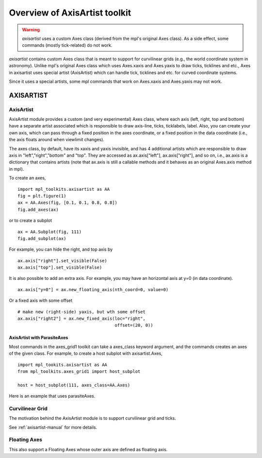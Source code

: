 ==============================
Overview of AxisArtist toolkit
==============================

.. warning:: 
   *axisartist* uses a custom Axes class 
   (derived from the mpl's original Axes class).
   As a side effect, some commands (mostly tick-related) do not work.


*axisartist* contains custom Axes class that is meant to support for
curvilinear grids (e.g., the world coordinate system in astronomy).
Unlike mpl's original Axes class which uses Axes.xaxis and Axes.yaxis
to draw ticks, ticklines and etc., Axes in axisartist uses special
artist (AxisArtist) which can handle tick, ticklines and etc. for
curved coordinate systems.

.. plot:: mpl_toolkits/axisartist/examples/demo_floating_axis.py

Since it uses a special artists, some mpl commands that work on
Axes.xaxis and Axes.yaxis may not work.

AXISARTIST
==========


AxisArtist
----------

AxisArtist module provides a custom (and very experimental) Axes
class, where each axis (left, right, top and bottom) have a separate
artist associated which is responsible to draw axis-line, ticks,
ticklabels, label.  Also, you can create your own axis, which can pass
through a fixed position in the axes coordinate, or a fixed position
in the data coordinate (i.e., the axis floats around when viewlimit
changes).

The axes class, by default, have its xaxis and yaxis invisible, and
has 4 additional artists which are responsible to draw axis in
"left","right","bottom" and "top".  They are accessed as
ax.axis["left"], ax.axis["right"], and so on, i.e., ax.axis is a
dictionary that contains artists (note that ax.axis is still a
callable methods and it behaves as an original Axes.axis method in
mpl).

To create an axes, ::

  import mpl_toolkits.axisartist as AA
  fig = plt.figure(1)
  ax = AA.Axes(fig, [0.1, 0.1, 0.8, 0.8])
  fig.add_axes(ax)

or to create a subplot ::

  ax = AA.Subplot(fig, 111)
  fig.add_subplot(ax)

For example, you can hide the right, and top axis by ::

  ax.axis["right"].set_visible(False)
  ax.axis["top"].set_visible(False)


.. plot:: mpl_toolkits/axisartist/figures/simple_axisline3.py


It is also possible to add an extra axis. For example, you may have an
horizontal axis at y=0 (in data coordinate). ::

    ax.axis["y=0"] = ax.new_floating_axis(nth_coord=0, value=0)

.. plot:: mpl_toolkits/axisartist/figures/simple_axisartist1.py
   :include-source:


Or a fixed axis with some offset ::

    # make new (right-side) yaxis, but wth some offset
    ax.axis["right2"] = ax.new_fixed_axis(loc="right",
				          offset=(20, 0))



AxisArtist with ParasiteAxes
~~~~~~~~~~~~~~~~~~~~~~~~~~~~

Most commands in the axes_grid1 toolkit can take a axes_class keyword
argument, and the commands creates an axes of the given class. For example,
to create a host subplot with axisartist.Axes, ::

  import mpl_tookits.axisartist as AA
  from mpl_toolkits.axes_grid1 import host_subplot

  host = host_subplot(111, axes_class=AA.Axes)


Here is an example that uses  parasiteAxes.


.. plot:: mpl_toolkits/axisartist/examples/demo_parasite_axes2.py



Curvilinear Grid
----------------

The motivation behind the AxisArtist module is to support curvilinear grid
and ticks.

.. plot:: mpl_toolkits/axisartist/examples/demo_curvelinear_grid.py

See :ref:`axisartist-manual` for more details.


Floating Axes
-------------

This also support a Floating Axes whose outer axis are defined as
floating axis.

.. plot:: mpl_toolkits/axisartist/examples/demo_floating_axes.py
